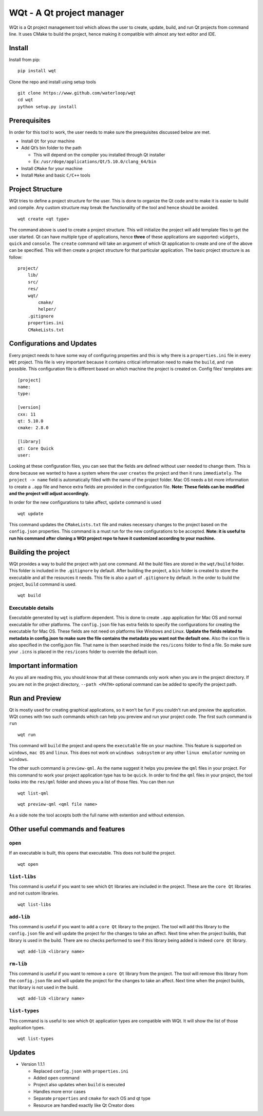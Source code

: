 WQt - A Qt project manager
==========================

WQt is a Qt project management tool which allows the user to create,
update, build, and run Qt projects from command line. It uses CMake to
build the project, hence making it compatible with almost any text
editor and IDE.

Install
-------

Install from pip:

::

    pip install wqt

Clone the repo and install using setup tools

::

    git clone https://www.github.com/waterloop/wqt
    cd wqt
    python setup.py install

Prerequisites
-------------

In order for this tool to work, the user needs to make sure the
preequisites discussed below are met.

-  Install ``Qt`` for your machine
-  Add Qt’s bin folder to the path

   -  This will depend on the compiler you installed through Qt
      installer
   -  Ex: ``/usr/doge/applications/Qt/5.10.0/clang_64/bin``

-  Install ``CMake`` for your machine
-  Install ``Make`` and basic ``C/C++`` tools

Project Structure
-----------------

WQt tries to define a project structure for the user. This is done to
organize the Qt code and to make it is easier to build and compile. Any
custom structure may break the functionality of the tool and hence
should be avoided.

::

    wqt create <qt type>

The command above is used to create a project structure. This will
initialize the project will add template files to get the user started.
Qt can have multiple type of applications, hence **three** of these
applications are supported: ``widgets``, ``quick`` and ``console``. The
``create`` command will take an argument of which Qt application to
create and one of the above can be specified. This will then create a
project structure for that particular application. The basic project
structure is as follow:

::

    project/
        lib/
        src/
        res/
        wqt/
            cmake/
            helper/
        .gitignore
        properties.ini
        CMakeLists.txt

Configurations and Updates
--------------------------

Every project needs to have some way of configuring properties and this
is why there is a ``properties.ini`` file in every ``WQt`` project. This
file is very important because it contains critical information need to
make the ``build``, and ``run`` possible. This configuration file is
different based on which machine the project is created on. Config
files’ templates are:

::

    [project]
    name:
    type:

    [version]
    cxx: 11
    qt: 5.10.0
    cmake: 2.8.0

    [library]
    qt: Core Quick
    user:

Looking at these configuration files, you can see that the fields are
defined without user needed to change them. This is done because we
wanted to have a system where the user ``creates`` the project and then
it runs ``immediately``. The ``project -> name`` field is automatically
filled with the name of the project folder. Mac OS needs a bit more
information to create a ``.app`` file and hence extra fields are
provided in the configuration file. **Note: These fields can be modified
and the project will adjust accordingly.**

In order for the new configurations to take affect, ``update`` command
is used

::

    wqt update

This command updates the ``CMakeLists.txt`` file and makes necessary
changes to the project based on the ``config.json`` properties. This
command is a must run for the new configurations to be accepted. **Note:
it is useful to run his command after cloning a WQt project repo to have
it customized according to your machine.**

Building the project
--------------------

WQt provides a way to build the project with just one command. All the
build files are stored in the ``wqt/build`` folder. This folder is
included in the ``.gitignore`` by default. After building the project, a
``bin`` folder is created to store the executable and all the resources
it needs. This file is also a part of ``.gitignore`` by default. In the
order to build the project, ``build`` command is used.

::

    wqt build

Executable details
~~~~~~~~~~~~~~~~~~

Executable generated by ``wqt`` is platform dependent. This is done to
create ``.app`` application for Mac OS and normal executable for other
platforms. The ``config.json`` file has extra fields to specify the
configurations for creating the executable for Mac OS. These fields are
not need on platforms like Windows and Linux. **Update the fields
related to metadata in config.json to make sure the file contains the
metadata you want not the default one.** Also the icon file is also
specified in the config.json file. That name is then searched inside the
``res/icons`` folder to find a file. So make sure your ``.icns`` is
placed in the ``res/icons`` folder to override the default icon.

Important information
---------------------

As you all are reading this, you should know that all these commands
only work when you are in the project directory. If you are not in the
project directory, ``--path <PATH>`` optional command can be added to
specify the project path.

Run and Preview
---------------

Qt is mostly used for creating graphical applications, so it won’t be
fun if you couldn’t run and preview the application. WQt comes with two
such commands which can help you preview and run your project code. The
first such command is ``run``

::

    wqt run

This command will ``build`` the project and opens the ``executable``
file on your machine. This feature is supported on ``windows``,
``mac OS`` and ``linux``. This does not work on ``windows subsystem`` or
any other ``linux emulator`` running on ``windows``.

The other such command is ``preview-qml``. As the name suggest it helps
you preview the ``qml`` files in your project. For this command to work
your project application type has to be ``quick``. In order to find the
``qml`` files in your project, the tool looks into the ``res/qml``
folder and shows you a list of those files. You can then run

::

    wqt list-qml

::

    wqt preview-qml <qml file name>

As a side note the tool accepts both the full name with extention and
without extension.

Other useful commands and features
----------------------------------

``open``
~~~~~~~~

If an executable is built, this opens that executable. This does not
build the project.

::

    wqt open

``list-libs``
~~~~~~~~~~~~~

This command is useful if you want to see which ``Qt`` libraries are
included in the project. These are the ``core Qt`` libraries and not
custom libraries.

::

    wqt list-libs

``add-lib``
~~~~~~~~~~~

This command is useful if you want to add a ``core Qt`` library to the
project. The tool will add this library to the ``config.json`` file and
will update the project for the changes to take an affect. Next time
when the project builds, that library is used in the build. There are no
checks performed to see if this library being added is indeed
``core Qt`` library.

::

    wqt add-lib <library name>

``rm-lib``
~~~~~~~~~~

This command is useful if you want to remove a ``core Qt`` library from
the project. The tool will remove this library from the ``config.json``
file and will update the project for the changes to take an affect. Next
time when the project builds, that library is not used in the build.

::

    wqt add-lib <library name>

``list-types``
~~~~~~~~~~~~~~

This command is is useful to see which ``Qt`` application types are
compatible with WQt. It will show the list of those application types.

::

    wqt list-types

Updates
-------

-  Version 1.1.1

   -  Replaced ``config.json`` with ``properties.ini``
   -  Added ``open`` command
   -  Project also updates when ``build`` is executed
   -  Handles more error cases
   -  Separate ``properties`` and ``cmake`` for each OS and qt type
   -  Resource are handled exactly like Qt Creator does
